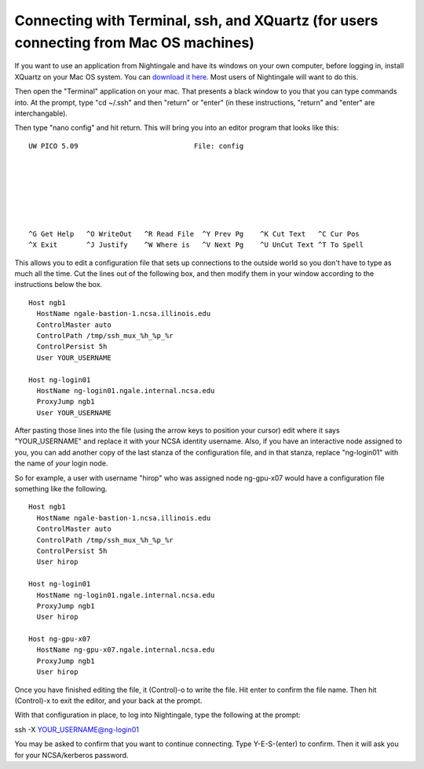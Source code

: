 #######################################################################################
Connecting with Terminal, ssh, and XQuartz (for users connecting from Mac OS machines)
#######################################################################################

If you want to use an application from Nightingale and have its windows on your own computer, before logging in, install XQuartz on your Mac OS system.  You can `download it here <https://www.xquartz.org/>`_.  Most users of Nightingale will want to do this.  

Then open the "Terminal" application on your mac.  That presents a black window to you that you can type commands into.  At the prompt, type "cd ~/.ssh" and then "return" or "enter" (in these instructions, "return" and "enter" are interchangable).  

Then type "nano config" and hit return.  This will bring you into an editor program that looks like this:

::  

    UW PICO 5.09                            File: config                               







    ^G Get Help   ^O WriteOut   ^R Read File  ^Y Prev Pg    ^K Cut Text   ^C Cur Pos    
    ^X Exit       ^J Justify    ^W Where is   ^V Next Pg    ^U UnCut Text ^T To Spell   

This allows you to edit a configuration file that sets up connections to the outside world so you don't have to type as much all the time.  Cut the lines out of the following box, and then modify them in your window according to the instructions below the box. 

::

    Host ngb1
      HostName ngale-bastion-1.ncsa.illinois.edu
      ControlMaster auto
      ControlPath /tmp/ssh_mux_%h_%p_%r
      ControlPersist 5h
      User YOUR_USERNAME

    Host ng-login01
      HostName ng-login01.ngale.internal.ncsa.edu
      ProxyJump ngb1
      User YOUR_USERNAME


After pasting those lines into the file (using the arrow keys to position your cursor) edit where it says "YOUR_USERNAME" and replace it with your NCSA identity username.  Also, if you have an interactive node assigned to you, you can add another copy of the last stanza of the configuration file, and in that stanza, replace "ng-login01" with the name of *your* login node.  

So for example, a user with username "hirop" who was assigned node ng-gpu-x07 would have a configuration file something like the following.  


::

    Host ngb1
      HostName ngale-bastion-1.ncsa.illinois.edu
      ControlMaster auto
      ControlPath /tmp/ssh_mux_%h_%p_%r
      ControlPersist 5h
      User hirop

    Host ng-login01
      HostName ng-login01.ngale.internal.ncsa.edu
      ProxyJump ngb1
      User hirop
      
    Host ng-gpu-x07
      HostName ng-gpu-x07.ngale.internal.ncsa.edu
      ProxyJump ngb1
      User hirop
      
Once you have finished editing the file, it (Control)-o to write the file.  Hit enter to confirm the file name.  Then hit (Control)-x to exit the editor, and your back at the prompt.  
      
      
With that configuration in place, to log into Nightingale, type the following at the prompt:

ssh -X YOUR_USERNAME@ng-login01

You may be asked to confirm that you want to continue connecting.  Type Y-E-S-(enter) to confirm.  Then it will ask you for your NCSA/kerberos password.  
